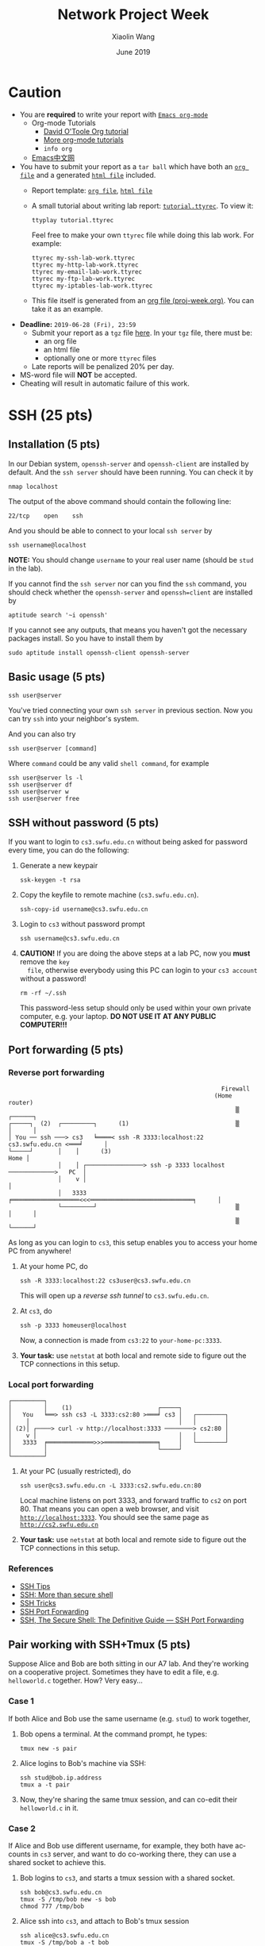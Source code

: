 #+TITLE: Network Project Week
#+AUTHOR: Xiaolin Wang
#+EMAIL: wx672ster+net@gmail.com
#+DATE: June 2019
#+OPTIONS: ':nil *:t -:t ::t <:t H:3 \n:nil ^:t arch:headline author:t c:nil
#+OPTIONS: creator:nil d:(not "LOGBOOK") date:t e:t email:nil f:t inline:t num:t
#+OPTIONS: p:nil pri:nil stat:t tags:t tasks:t tex:t timestamp:t toc:t todo:t |:t
#+DESCRIPTION: Network lab tutorial week
#+EXCLUDE_TAGS: noexport
#+KEYWORDS: ssh, tmux, http, ftp, smtp, iptables, network, networking
#+LANGUAGE: en
#+SELECT_TAGS: export
#+LATEX_HEADER: \usepackage{wx672common,wx672fonts}
#+LATEX_HEADER: \pagestyle{plain}

* Caution
  - You are *required* to write your report with [[http://orgmode.org/][=Emacs org-mode=]]
    - Org-mode Tutorials
      - [[http://orgmode.org/worg/org-tutorials/orgtutorial_dto.php][David O'Toole Org tutorial]]
      - [[http://orgmode.org/worg/org-tutorials/index.php][More org-mode tutorials]]
      - =info org=
    - [[http://emacser.com/][Emacs中文网]]
  - You have to submit your report as a =tar ball= which have both an [[file:20141156xxx.org][=org file=]] and a
    generated [[file:20141156xxx.html][=html file=]] included.
    - Report template: [[file:20141156xxx.org][=org file=]], [[file:20141156xxx.html][=html file=]]
    - A small tutorial about writing lab report: [[file:tutorial.ttyrec][=tutorial.ttyrec=]]. To view it:
      : ttyplay tutorial.ttyrec
      Feel free to make your own =ttyrec= file while doing this lab work. For example:
      : ttyrec my-ssh-lab-work.ttyrec
      : ttyrec my-http-lab-work.ttyrec
      : ttyrec my-email-lab-work.ttyrec
      : ttyrec my-ftp-lab-work.ttyrec
      : ttyrec my-iptables-lab-work.ttyrec
    - This file itself is generated from an [[file:proj-week.org][org file (proj-week.org)]]. You can take it as an example.
  - *Deadline:* =2019-06-28 (Fri), 23:59=
    - Submit your report as a =tgz= file [[https://cs6.swfu.edu.cn/moodle/mod/assign/view.php?id=1548][here]]. In your =tgz= file, there must be:
      - an org file
      - an html file
      - optionally one or more =ttyrec= files
    - Late reports will be penalized 20% per day.
  - MS-word file will *NOT* be accepted.
  - Cheating will result in automatic failure of this work.
* SSH (25 pts)
** Installation (5 pts)
   In our Debian system, =openssh-server= and =openssh-client= are installed by
   default. And the =ssh server= should have been running. You can check it by
   : nmap localhost
   The output of the above command should contain the following line:
   : 22/tcp    open    ssh
   And you should be able to connect to your local =ssh server= by
   : ssh username@localhost
   *NOTE:* You should change =username= to your real user name (should be =stud= in the
   lab).

   If you cannot find the =ssh server= nor can you find the =ssh= command, you should
   check whether the =openssh-server= and =openssh=client= are installed by
   : aptitude search '~i openssh'
   If you cannot see any outputs, that means you haven't got the necessary packages
   install. So you have to install them by
   : sudo aptitude install openssh-client openssh-server

** Basic usage (5 pts)
   : ssh user@server
   You've tried connecting your own =ssh server= in previous section. Now you can try
   =ssh= into your neighbor's system.

   And you can also try
   : ssh user@server [command]
   Where =command= could be any valid =shell command=, for example
   : ssh user@server ls -l
   : ssh user@server df
   : ssh user@server w
   : ssh user@server free

** SSH without password (5 pts)
   If you want to login to =cs3.swfu.edu.cn= without being asked for password
   every time, you can do the following:
   1. Generate a new keypair
      : ssk-keygen -t rsa
   2. Copy the keyfile to remote machine (=cs3.swfu.edu.cn=).
      : ssh-copy-id username@cs3.swfu.edu.cn
   3. Login to =cs3= without password prompt
      : ssh username@cs3.swfu.edu.cn
   4. *CAUTION!* If you are doing the above steps at a lab PC, now you *must* remove the =key
      file=, otherwise everybody using this PC can login to your =cs3 account= without a
      password!
      : rm -rf ~/.ssh
      This password-less setup should only be used within your own private computer,
      e.g. your laptop. *DO NOT USE IT AT ANY PUBLIC COMPUTER!!!*
** Port forwarding (5 pts)
*** Reverse port forwarding

#+LATEX: \verbatimfont{\tiny\dejavu}
#+BEGIN_EXAMPLE
                                                             Firewall
                                                           (Home router)
                                                                 ▒           ┌──────┐
 ┌─────┐  (2)  ┌─────────┐      (1)                              ▒           │      │
 │ You ── ssh ───> cs3   ╘════< ssh -R 3333:localhost:22 cs3.swfu.edu.cn <═══╛      │
 └─────┘       │    │      (3)                                                 Home │
               │    │ ┌────────────────> ssh -p 3333 localhost ─────────────>   PC  │
               │    v │                                                             │
               │   3333  ╒═══════════════════<<<═════════════════════════════╕      │
               └─────────┘                                       ▒           │      │
                                                                 ▒           └──────┘
#+END_EXAMPLE

    As long as you can login to =cs3=, this setup enables you to access your home PC from
    anywhere!

    1. At your home PC, do
       : ssh -R 3333:localhost:22 cs3user@cs3.swfu.edu.cn
       This will open up a /reverse ssh tunnel/ to =cs3.swfu.edu.cn=.
    2. At =cs3=, do
       : ssh -p 3333 homeuser@localhost
       Now, a connection is made from =cs3:22= to =your-home-pc:3333=.
    3. *Your task:* use =netstat= at both local and remote side to figure out the TCP
       connections in this setup.

*** Local port forwarding

#+LATEX: \verbatimfont{\small\dejavu}
#+BEGIN_EXAMPLE
┌─────────┐
│         │    (1)                        ┌─────┐
│   You   ╘══> ssh cs3 -L 3333:cs2:80 >═══╛ cs3 │   ┌────────┐
│    │                                          │   │        │
│ (2)│ ┌────> curl -v http://localhost:3333 ────────> cs2:80 │
│    v │                                        │   │        │
│   3333  ╒═════════════>>>═══════════════╕     │   └────────┘
│         │                               └─────┘
└─────────┘
#+END_EXAMPLE

    1. At your PC (usually restricted), do
       : ssh user@cs3.swfu.edu.cn -L 3333:cs2.swfu.edu.cn:80
       Local machine listens on port 3333, and forward traffic to =cs2= on port 80.  That
       means you can open a web browser, and visit [[http://localhost:3333][=http://localhost:3333=]]. You should see
       the same page as [[http://cs2.swfu.edu.cn][=http://cs2.swfu.edu.cn=]]
    2. *Your task:* use =netstat= at both local and remote side to figure out the TCP
       connections in this setup.

*** References
    - [[https://www.grid5000.fr/mediawiki/index.php/SSH#Tips][SSH Tips]]
    - [[http://matt.might.net/articles/ssh-hacks/][SSH: More than secure shell]]
    - [[https://serversforhackers.com/ssh-tricks][SSH Tricks]]
    - [[http://www.aptivate.org/en/blog/2010/03/10/ssh-port-forwarding/][SSH Port Forwarding]]
    - [[http://www.onlamp.com/pub/a/onlamp/excerpt/ssh_11/index3.html][SSH, The Secure Shell: The Definitive Guide --- SSH Port Forwarding]]

** Pair working with SSH+Tmux (5 pts)
   Suppose Alice and Bob are both sitting in our A7 lab. And they're working on a
   cooperative project. Sometimes they have to edit a file, e.g. =helloworld.c=
   together. How? Very easy...
*** Case 1
    If both Alice and Bob use the same username (e.g. =stud=) to work together,
    1. Bob opens a terminal. At the command prompt, he types:
       : tmux new -s pair
    2. Alice logins to Bob's machine via SSH:
       : ssh stud@bob.ip.address
       : tmux a -t pair
    3. Now, they're sharing the same tmux session, and can co-edit their =helloworld.c= in
       it.
*** Case 2
    If Alice and Bob use different username, for example, they both have accounts in =cs3=
    server, and want to do co-working there, they can use a shared socket to achieve this.
    1. Bob logins to =cs3=, and starts a tmux session with a shared socket.
       : ssh bob@cs3.swfu.edu.cn
       : tmux -S /tmp/bob new -s bob
       : chmod 777 /tmp/bob
    2. Alice ssh into =cs3=, and attach to Bob's tmux session
       : ssh alice@cs3.swfu.edu.cn
       : tmux -S /tmp/bob a -t bob

*** More
    - =man ssh=
    - =man tmux=
    - [[http://www.zeespencer.com/building-a-remote-pairing-setup/][Build a Command Line Remote Pairing Setup]]
    - [[http://blog.stevenhaddox.com/2012/04/11/remote-pairing-with-ssh-tmux-vim][Remote Pairing With SSH, Tmux, and Vim]]
    - [[http://collectiveidea.com/blog/archives/2014/02/18/a-simple-pair-programming-setup-with-ssh-and-tmux/][A Simple Pair Programming Setup with SSH and Tmux]]
    - [[http://evan.tiggerpalace.com/articles/2011/10/17/some-people-call-me-the-remote-pairing-guy-/][Some people call me "the remote pairing guy"...]]
    - Googling =ssh tmux pair working=

    Now, you are sitting in the lab. Please feel free to work together to get the following
    tasks done.

* HTTP (15 pts)
** Install Apache2
   : sudo aptitude install apache2

** Play with it
   - Your tasks :: Create your own website
     - How do I know my web server is running? (=nmap=, =systemctl status apache2=)
     - How to configure it? (=/usr/share/doc/apache2/=, =/etc/apache2/=)
     - Is my apache2 working well? (=/var/log/apache2/=)
     - Where is my homepage? (=/var/www/=)
     - How to write a homepage? (=/var/www/index.html=)
     - How to give every user a homepage? (=~/public_html/index.html=)

* Email (15 pts)
** SMTP (8 pts)
*** Install Exim4
    : sudo aptitude install exim4

*** Play with it
    - Your tasks ::
      - How do I know my SMTP server is running? (=nmap=, =systemctl status exim4=)
      - How to configure it? (=/usr/share/doc/exim4/=, =/etc/exim4/=,
       	=sudo dpkg-reconfigure exim4-config=)
      - Is my exim4 working well? (=/var/log/exim4/=)
      - How to send/receive emails? (=mail=, =mutt=, =nc server 25=)

** POP3/IMAP4 (7 pts)
*** Install Dovecot roundcube
    : sudo aptitude install dovecot-imapd dovecot-pop3d roundcube

*** Play with it
    - Your tasks ::
      - How do I know my POP3/IMAP4 server is running? (=nmap=, =systemctl status dovecot=)
      - How to configure it? (=/usr/share/doc/dovecot*/=, =/etc/dovecot/=,
        =/usr/share/doc/roundcube-core=, =/etc/roundcube=)
      - Is my dovecot working well? (=/var/log/mail.*/=)
      - How to send/receive emails? (=/usr/share/doc/roundcube-core/=)

* FTP (15 pts)
** Install vsftpd lftp
   : sudo aptitude install vsftpd lftp
** Play with it
   - Your tasks ::
     - How do I know my FTP server is running? (=nmap=, =systemctl status vsftpd=)
     - How to configure it? (=/usr/share/doc/vsftpd/=, =/etc/vsftpd.conf=)
     - Is my vsftpd working well? (=/var/log/vsftpd.log=)
     - How to transfer files? (=lftp=)

* IPTables (30 pts)
** Writing a simple rule set
   If you try the following commands:

   #+BEGIN_EXAMPLE
   $ sudo iptables -P INPUT ACCEPT
   $ sudo iptables -F
   $ sudo iptables -A INPUT -i lo -j ACCEPT
   $ sudo iptables -A INPUT -m state --state ESTABLISHED,RELATED -j ACCEPT
   $ sudo iptables -A INPUT -p tcp --dport 22 -j ACCEPT
   $ sudo iptables -P INPUT DROP
   $ sudo iptables -P FORWARD DROP
   $ sudo iptables -P OUTPUT ACCEPT
   $ sudo iptables -L -v
   #+END_EXAMPLE

   You will get the following output:
   #+BEGIN_EXAMPLE
   Chain INPUT (policy DROP 0 packets, 0 bytes)
   pkts bytes target   prot opt in   out  source     destination
    0     0   ACCEPT   all  --  lo   any  anywhere   anywhere
    0     0   ACCEPT   all  --  any  any  anywhere   anywhere   state RELATED,ESTABLISHED
    0     0   ACCEPT   tcp  --  any  any  anywhere   anywhere   tcp dpt:ssh
   Chain FORWARD (policy DROP 0 packets, 0 bytes)
   pkts bytes target     prot opt in     out     source   destination
   Chain OUTPUT (policy ACCEPT 0 packets, 0 bytes)
   pkts bytes target     prot opt in     out     source   destination
   #+END_EXAMPLE

   Read the following short tutorial to know why:
   - [[http://wiki.centos.org/HowTos/Network/IPTables#head-724ed81dbcd2b82b5fd3f648142796f3ce60c730][Writing a simple rule set]]

** Your tasks
   1. How to block all connections from your next desk?
   2. How to block only SSH connections from your next desk?
   3. How to block all other than SSH connections from your next desk?

** References
   - [[https://help.ubuntu.com/community/IptablesHowTo][Iptables Howto]]
   - [[http://www.howtogeek.com/177621/the-beginners-guide-to-iptables-the-linux-firewall/][The Beginner’s Guide to iptables, the Linux Firewall]]
   - google [[https://www.google.com/#q%3Diptables%20tutorial&oq%3Diptables%20&aqs%3Dchrome.2.69i57j0l5.9165j0j7&sourceid%3Dchrome&es_sm%3D93&ie%3DUTF-8&qscrl%3D1][=iptables tutorial=]]

